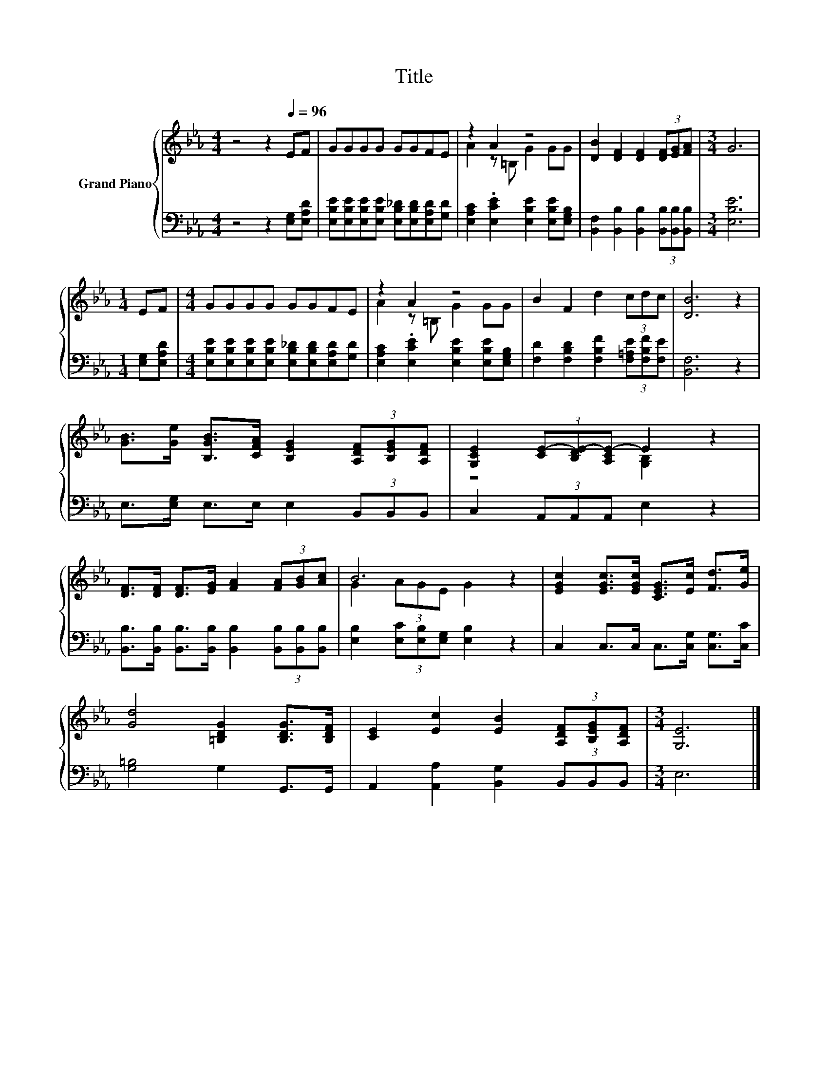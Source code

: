 X:1
T:Title
%%score { ( 1 3 ) | 2 }
L:1/8
M:4/4
K:Eb
V:1 treble nm="Grand Piano"
V:3 treble 
V:2 bass 
V:1
 z4 z2[Q:1/4=96] EF | GGGG GGFE | z2 A2 z4 | [DB]2 [DF]2 [DF]2 (3[DF][EG][FA] |[M:3/4] G6 | %5
[M:1/4] EF |[M:4/4] GGGG GGFE | z2 A2 z4 | B2 F2 d2 (3cdc | [DB]6 z2 | %10
 [GB]>[Ge] [B,GB]>[CFA] [B,EG]2 (3[A,DF][B,EG][A,DF] | [G,CE]2 (3[CE-][B,DE-][A,CE-] E2 z2 | %12
 [DF]>[DF] [DF]>[EG] [FA]2 (3[FA][GB][Ac] | B6 z2 | [EGc]2 [EGc]>[EGc] [CEG]>[Ec] [Fd]>[Ge] | %15
 [Gd]4 [=B,DG]2 [B,DG]>[B,DF] | [CE]2 [Ec]2 [EB]2 (3[A,DF][B,EG][A,DF] |[M:3/4] [G,E]6 |] %18
V:2
 z4 z2 [E,G,][E,A,D] | [E,B,E][E,B,E][E,B,E][E,B,E] [E,B,_D][E,B,D][E,A,D][G,D] | %2
 [E,A,C]2 .[E,CE]2 [E,B,E]2 [E,B,E][E,G,B,] | [B,,F,]2 [B,,B,]2 [B,,B,]2 (3[B,,B,][B,,B,][B,,B,] | %4
[M:3/4] [E,B,E]6 |[M:1/4] [E,G,][E,A,D] | %6
[M:4/4] [E,B,E][E,B,E][E,B,E][E,B,E] [E,B,_D][E,B,D][E,A,D][G,D] | %7
 [E,A,C]2 .[E,CE]2 [E,B,E]2 [E,B,E][E,G,B,] | [F,D]2 [F,B,D]2 [F,B,F]2 (3[F,=A,E][F,B,F][F,E] | %9
 [B,,F,]6 z2 | E,>[E,G,] E,>E, E,2 (3B,,B,,B,, | C,2 (3A,,A,,A,, E,2 z2 | %12
 [B,,B,]>[B,,B,] [B,,B,]>[B,,B,] [B,,B,]2 (3[B,,B,][B,,B,][B,,B,] | %13
 [E,B,]2 (3[E,C][E,B,][E,G,] [E,B,]2 z2 | C,2 C,>C, C,>[C,G,] [C,G,]>[C,C] | [G,=B,]4 G,2 G,,>G,, | %16
 A,,2 [A,,A,]2 [B,,G,]2 (3B,,B,,B,, |[M:3/4] E,6 |] %18
V:3
 x8 | x8 | A2 z =B, G2 GG | x8 |[M:3/4] x6 |[M:1/4] x2 |[M:4/4] x8 | A2 z =B, G2 GG | x8 | x8 | %10
 x8 | z4 [G,B,]2 z2 | x8 | G2 (3AGE G2 z2 | x8 | x8 | x8 |[M:3/4] x6 |] %18

